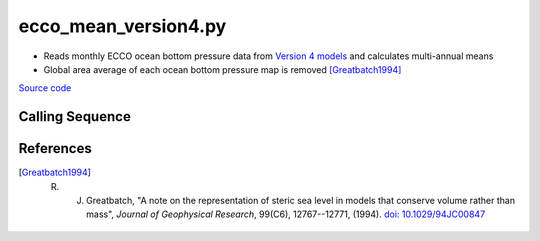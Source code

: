 =====================
ecco_mean_version4.py
=====================

- Reads monthly ECCO ocean bottom pressure data from `Version 4 models <https://ecco-group.org/products-ECCO-V4r4.htm>`_ and calculates multi-annual means
- Global area average of each ocean bottom pressure map is removed [Greatbatch1994]_

`Source code`__

.. __: https://github.com/tsutterley/model-harmonics/blob/main/ECCO/ecco_mean_version4.py

Calling Sequence
################

.. argparse::
    :filename: ../ECCO/ecco_mean_version4.py
    :func: arguments
    :prog: ecco_mean_version4.py
    :nodescription:
    :nodefault:

    model : @after
        * ``'V4r3'``: Version 4, Revision 3
        * ``'V4r4'``: Version 4, Revision 4

References
##########

.. [Greatbatch1994] R. J. Greatbatch, "A note on the representation of steric sea level in models that conserve volume rather than mass", *Journal of Geophysical Research*, 99(C6), 12767--12771, (1994). `doi: 10.1029/94JC00847 <https://doi.org/10.1029/94JC00847>`_
